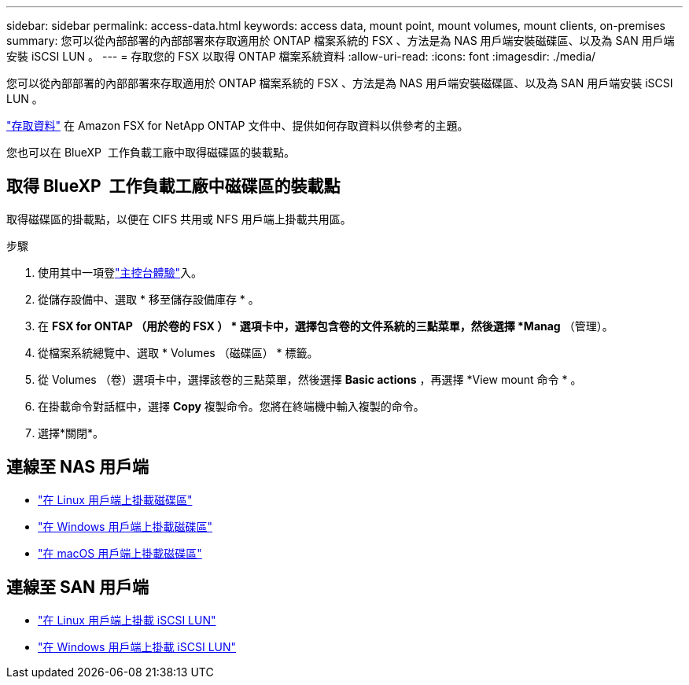 ---
sidebar: sidebar 
permalink: access-data.html 
keywords: access data, mount point, mount volumes, mount clients, on-premises 
summary: 您可以從內部部署的內部部署來存取適用於 ONTAP 檔案系統的 FSX 、方法是為 NAS 用戶端安裝磁碟區、以及為 SAN 用戶端安裝 iSCSI LUN 。 
---
= 存取您的 FSX 以取得 ONTAP 檔案系統資料
:allow-uri-read: 
:icons: font
:imagesdir: ./media/


[role="lead"]
您可以從內部部署的內部部署來存取適用於 ONTAP 檔案系統的 FSX 、方法是為 NAS 用戶端安裝磁碟區、以及為 SAN 用戶端安裝 iSCSI LUN 。

link:https://docs.aws.amazon.com/fsx/latest/ONTAPGuide/supported-fsx-clients.html["存取資料"^] 在 Amazon FSX for NetApp ONTAP 文件中、提供如何存取資料以供參考的主題。

您也可以在 BlueXP  工作負載工廠中取得磁碟區的裝載點。



== 取得 BlueXP  工作負載工廠中磁碟區的裝載點

取得磁碟區的掛載點，以便在 CIFS 共用或 NFS 用戶端上掛載共用區。

.步驟
. 使用其中一項登link:https://docs.netapp.com/us-en/workload-setup-admin/console-experiences.html["主控台體驗"^]入。
. 從儲存設備中、選取 * 移至儲存設備庫存 * 。
. 在 *FSX for ONTAP （用於卷的 FSX ） * 選項卡中，選擇包含卷的文件系統的三點菜單，然後選擇 *Manag* （管理）。
. 從檔案系統總覽中、選取 * Volumes （磁碟區） * 標籤。
. 從 Volumes （卷）選項卡中，選擇該卷的三點菜單，然後選擇 *Basic actions* ，再選擇 *View mount 命令 * 。
. 在掛載命令對話框中，選擇 *Copy* 複製命令。您將在終端機中輸入複製的命令。
. 選擇*關閉*。




== 連線至 NAS 用戶端

* link:https://docs.aws.amazon.com/fsx/latest/ONTAPGuide/attach-linux-client.html["在 Linux 用戶端上掛載磁碟區"^]
* link:https://docs.aws.amazon.com/fsx/latest/ONTAPGuide/attach-windows-client.html["在 Windows 用戶端上掛載磁碟區"^]
* link:https://docs.aws.amazon.com/fsx/latest/ONTAPGuide/attach-mac-client.html["在 macOS 用戶端上掛載磁碟區"^]




== 連線至 SAN 用戶端

* link:https://docs.aws.amazon.com/fsx/latest/ONTAPGuide/mount-iscsi-luns-linux.html["在 Linux 用戶端上掛載 iSCSI LUN"^]
* link:https://docs.aws.amazon.com/fsx/latest/ONTAPGuide/mount-iscsi-windows.html["在 Windows 用戶端上掛載 iSCSI LUN"^]


